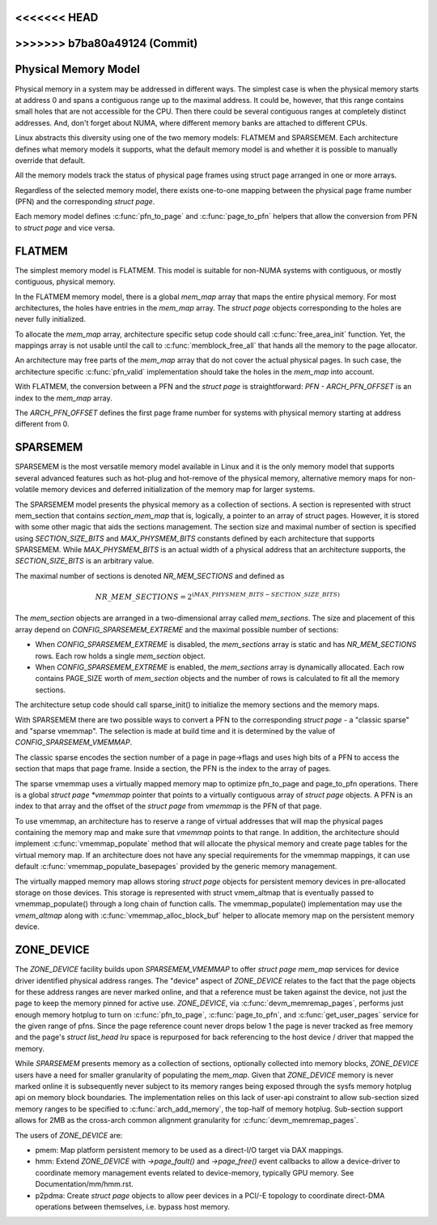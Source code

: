 .. SPDX-License-Identifier: GPL-2.0

<<<<<<< HEAD
=======
.. _physical_memory_model:

>>>>>>> b7ba80a49124 (Commit)
=====================
Physical Memory Model
=====================

Physical memory in a system may be addressed in different ways. The
simplest case is when the physical memory starts at address 0 and
spans a contiguous range up to the maximal address. It could be,
however, that this range contains small holes that are not accessible
for the CPU. Then there could be several contiguous ranges at
completely distinct addresses. And, don't forget about NUMA, where
different memory banks are attached to different CPUs.

Linux abstracts this diversity using one of the two memory models:
FLATMEM and SPARSEMEM. Each architecture defines what
memory models it supports, what the default memory model is and
whether it is possible to manually override that default.

All the memory models track the status of physical page frames using
struct page arranged in one or more arrays.

Regardless of the selected memory model, there exists one-to-one
mapping between the physical page frame number (PFN) and the
corresponding `struct page`.

Each memory model defines :c:func:`pfn_to_page` and :c:func:`page_to_pfn`
helpers that allow the conversion from PFN to `struct page` and vice
versa.

FLATMEM
=======

The simplest memory model is FLATMEM. This model is suitable for
non-NUMA systems with contiguous, or mostly contiguous, physical
memory.

In the FLATMEM memory model, there is a global `mem_map` array that
maps the entire physical memory. For most architectures, the holes
have entries in the `mem_map` array. The `struct page` objects
corresponding to the holes are never fully initialized.

To allocate the `mem_map` array, architecture specific setup code should
call :c:func:`free_area_init` function. Yet, the mappings array is not
usable until the call to :c:func:`memblock_free_all` that hands all the
memory to the page allocator.

An architecture may free parts of the `mem_map` array that do not cover the
actual physical pages. In such case, the architecture specific
:c:func:`pfn_valid` implementation should take the holes in the
`mem_map` into account.

With FLATMEM, the conversion between a PFN and the `struct page` is
straightforward: `PFN - ARCH_PFN_OFFSET` is an index to the
`mem_map` array.

The `ARCH_PFN_OFFSET` defines the first page frame number for
systems with physical memory starting at address different from 0.

SPARSEMEM
=========

SPARSEMEM is the most versatile memory model available in Linux and it
is the only memory model that supports several advanced features such
as hot-plug and hot-remove of the physical memory, alternative memory
maps for non-volatile memory devices and deferred initialization of
the memory map for larger systems.

The SPARSEMEM model presents the physical memory as a collection of
sections. A section is represented with struct mem_section
that contains `section_mem_map` that is, logically, a pointer to an
array of struct pages. However, it is stored with some other magic
that aids the sections management. The section size and maximal number
of section is specified using `SECTION_SIZE_BITS` and
`MAX_PHYSMEM_BITS` constants defined by each architecture that
supports SPARSEMEM. While `MAX_PHYSMEM_BITS` is an actual width of a
physical address that an architecture supports, the
`SECTION_SIZE_BITS` is an arbitrary value.

The maximal number of sections is denoted `NR_MEM_SECTIONS` and
defined as

.. math::

   NR\_MEM\_SECTIONS = 2 ^ {(MAX\_PHYSMEM\_BITS - SECTION\_SIZE\_BITS)}

The `mem_section` objects are arranged in a two-dimensional array
called `mem_sections`. The size and placement of this array depend
on `CONFIG_SPARSEMEM_EXTREME` and the maximal possible number of
sections:

* When `CONFIG_SPARSEMEM_EXTREME` is disabled, the `mem_sections`
  array is static and has `NR_MEM_SECTIONS` rows. Each row holds a
  single `mem_section` object.
* When `CONFIG_SPARSEMEM_EXTREME` is enabled, the `mem_sections`
  array is dynamically allocated. Each row contains PAGE_SIZE worth of
  `mem_section` objects and the number of rows is calculated to fit
  all the memory sections.

The architecture setup code should call sparse_init() to
initialize the memory sections and the memory maps.

With SPARSEMEM there are two possible ways to convert a PFN to the
corresponding `struct page` - a "classic sparse" and "sparse
vmemmap". The selection is made at build time and it is determined by
the value of `CONFIG_SPARSEMEM_VMEMMAP`.

The classic sparse encodes the section number of a page in page->flags
and uses high bits of a PFN to access the section that maps that page
frame. Inside a section, the PFN is the index to the array of pages.

The sparse vmemmap uses a virtually mapped memory map to optimize
pfn_to_page and page_to_pfn operations. There is a global `struct
page *vmemmap` pointer that points to a virtually contiguous array of
`struct page` objects. A PFN is an index to that array and the
offset of the `struct page` from `vmemmap` is the PFN of that
page.

To use vmemmap, an architecture has to reserve a range of virtual
addresses that will map the physical pages containing the memory
map and make sure that `vmemmap` points to that range. In addition,
the architecture should implement :c:func:`vmemmap_populate` method
that will allocate the physical memory and create page tables for the
virtual memory map. If an architecture does not have any special
requirements for the vmemmap mappings, it can use default
:c:func:`vmemmap_populate_basepages` provided by the generic memory
management.

The virtually mapped memory map allows storing `struct page` objects
for persistent memory devices in pre-allocated storage on those
devices. This storage is represented with struct vmem_altmap
that is eventually passed to vmemmap_populate() through a long chain
of function calls. The vmemmap_populate() implementation may use the
`vmem_altmap` along with :c:func:`vmemmap_alloc_block_buf` helper to
allocate memory map on the persistent memory device.

ZONE_DEVICE
===========
The `ZONE_DEVICE` facility builds upon `SPARSEMEM_VMEMMAP` to offer
`struct page` `mem_map` services for device driver identified physical
address ranges. The "device" aspect of `ZONE_DEVICE` relates to the fact
that the page objects for these address ranges are never marked online,
and that a reference must be taken against the device, not just the page
to keep the memory pinned for active use. `ZONE_DEVICE`, via
:c:func:`devm_memremap_pages`, performs just enough memory hotplug to
turn on :c:func:`pfn_to_page`, :c:func:`page_to_pfn`, and
:c:func:`get_user_pages` service for the given range of pfns. Since the
page reference count never drops below 1 the page is never tracked as
free memory and the page's `struct list_head lru` space is repurposed
for back referencing to the host device / driver that mapped the memory.

While `SPARSEMEM` presents memory as a collection of sections,
optionally collected into memory blocks, `ZONE_DEVICE` users have a need
for smaller granularity of populating the `mem_map`. Given that
`ZONE_DEVICE` memory is never marked online it is subsequently never
subject to its memory ranges being exposed through the sysfs memory
hotplug api on memory block boundaries. The implementation relies on
this lack of user-api constraint to allow sub-section sized memory
ranges to be specified to :c:func:`arch_add_memory`, the top-half of
memory hotplug. Sub-section support allows for 2MB as the cross-arch
common alignment granularity for :c:func:`devm_memremap_pages`.

The users of `ZONE_DEVICE` are:

* pmem: Map platform persistent memory to be used as a direct-I/O target
  via DAX mappings.

* hmm: Extend `ZONE_DEVICE` with `->page_fault()` and `->page_free()`
  event callbacks to allow a device-driver to coordinate memory management
  events related to device-memory, typically GPU memory. See
  Documentation/mm/hmm.rst.

* p2pdma: Create `struct page` objects to allow peer devices in a
  PCI/-E topology to coordinate direct-DMA operations between themselves,
  i.e. bypass host memory.
